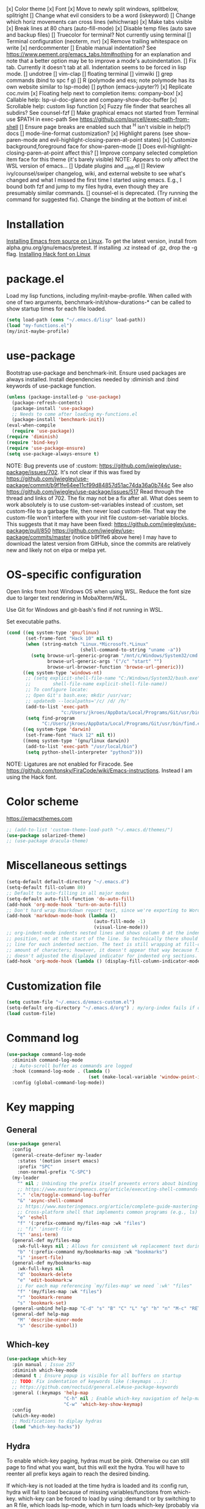 [x] Color theme
[x] Font
[x] Move to newly split windows, splitbelow, splitright
[] Change what evil considers to be a word (iskeyword)
[] Change which horiz movements can cross lines (whichwrap)
[x] Make tabs visible
[x] Break lines at 80 chars (auto-fill-mode)
[x] Disable temp files (auto save and backup files)
[] Truecolor for terminal? Not currently using terminal
[] Terminal configuration (neoterm, nvr)
[x] Remove trailing whitespace on write
[x] nerdcommenter
[] Enable manual indentation? See https://www.pement.org/emacs_tabs.htm#nothing for an
explanation and note that a better option may be to improve a mode's autoindentation.
[] Fix tab. Currently it doesn't tab at all. Indentation seems to be forced in lisp mode.
[] undotree
[] vim-clap
[] floating terminal
[] vimwiki
[] grep commands (bind to spc f g)
[] R (polymode and ess; note polymode has its own website similar to lsp-mode)
[] python (emacs-jupyter?)
[x] Replicate coc.nvim
[x] Floating help next to completion items: company-box!
[x] Callable help: lsp-ui-doc-glance and company-show-doc-buffer
[x] Scrollable help: custom lisp function
[x] Fuzzy file finder that searches all subdirs? See counsel-fzf
[] Make graphical emacs not started from Terminal use $PATH in exec-path
See https://github.com/purcell/exec-path-from-shell
[] Ensure page breaks are enabled such that ^H isn't visible in help(?) docs
[] mode-line-format customization?
[x] Highlight parens (see show-paren-mode and evil-highlight-closing-paren-at-point states)
[x] Customize background,foreground face for show-paren-mode
[] Does evil-highlight-closing-paren-at-point affect this?
[] Improve company selected completion item face for this theme (it's barely visible)
NOTE: Appears to only affect the WSL version of emacs...
[] Update plugins and __init.el
[] Review ivy/counsel/swiper changelog, wiki, and external website to see what's changed
and what I missed the first time I started using emacs. E.g., I bound both fzf and
jump to my files hydra, even though they are presumably similar commands.
[] counsel-el is deprecated. (Try running the command for suggested fix).
Change the binding at the bottom of init.el

* Installation

[[info:efaq#Installing Emacs][Installing Emacs from source on Linux]]. To get the latest version, install from
alpha.gnu.org/gnu/emacs/pretest. If installing .xz instead of .gz, drop the -g
flag.
[[https://github.com/source-foundry/Hack#quick-installation][Installing Hack font on Linux]]
* package.el

Load my lisp functions, including my/init-maybe-profile. When called with one of
two arguments, benchmark-init/show-durations-* can be called to show startup
times for each file loaded.

#+BEGIN_SRC emacs-lisp :tangle yes
  (setq load-path (cons "~/.emacs.d/lisp" load-path))
  (load "my-functions.el")
  (my/init-maybe-profile)
#+END_SRC
* use-package

Bootstrap use-package and benchmark-init. Ensure used packages are always
installed. Install dependencies needed by :diminish and :bind keywords of
use-package function.

#+BEGIN_SRC emacs-lisp :tangle yes
  (unless (package-installed-p 'use-package)
    (package-refresh-contents)
    (package-install 'use-package)
    ;; Needs to come after loading my-functions.el
    (package-install 'benchmark-init))
  (eval-when-compile
    (require 'use-package))
  (require 'diminish)
  (require 'bind-key)
  (require 'use-package-ensure)
  (setq use-package-always-ensure t)
#+END_SRC

NOTE: Bug prevents use of :custom:
https://github.com/jwiegley/use-package/issues/702. It's not clear if this was
fixed by
https://github.com/jwiegley/use-package/commit/b9f1fe64ee11cf99d84857d51ac74da36a0b744c
See also https://github.com/jwiegley/use-package/issues/517 Read through the
thread and links of 702. The fix may not be a fix after all.  What does seem
to work absolutely is to use custom-set-variables instead of :custom, set
custom-file to a garbage file, then never load custom-file. That way the
custom-file won't interfere with your init file custom-set-variable blocks.
This suggests that it may have been fixed:
https://github.com/jwiegley/use-package/pull/850
https://github.com/jwiegley/use-package/commits/master (notice b9f1fe6 above
here) I may have to download the latest version from GitHub, since the
commits are relatively new and likely not on elpa or melpa yet.
* OS-specific configuration

Open links from host Windows OS when using WSL. Reduce the font size due to
larger text rendering in MobaXterm/WSL.

Use Git for Windows and git-bash's find if not running in WSL.

Set executable paths.

#+BEGIN_SRC emacs-lisp :tangle yes
  (cond ((eq system-type 'gnu/linux)
         (set-frame-font "Hack 10" nil t)
         (when (string-match "Linux.*Microsoft.*Linux"
                             (shell-command-to-string "uname -a"))
           (setq browse-url-generic-program "/mnt/c/Windows/System32/cmd.exe"
                 browse-url-generic-args '("/c" "start" "")
                 browse-url-browser-function 'browse-url-generic)))
        ((eq system-type 'windows-nt)
         ;; (setq explicit-shell-file-name "C:/Windows/System32/bash.exe"
         ;;        shell-file-name explicit-shell-file-name))
         ;; To configure locate:
         ;; Open Git's bash.exe; mkdir /usr/var;
         ;; updatedb --localpaths='/c/ /d/ /h/'
         (add-to-list 'exec-path
                      "c:/Users/jkroes/AppData/Local/Programs/Git/usr/bin/")
         (setq find-program
               "C:/Users/jkroes/AppData/Local/Programs/Git/usr/bin/find.exe"))
        ((eq system-type 'darwin)
         (set-frame-font "Hack 12" nil t))
        ((memq system-type '(gnu/linux darwin))
         (add-to-list 'exec-path "/usr/local/bin")
         (setq python-shell-interpreter "python3")))
#+END_SRC

NOTE: Ligatures are not enabled for Firacode. See
https://github.com/tonsky/FiraCode/wiki/Emacs-instructions. Instead I am using
the Hack font.
* Color scheme

https://emacsthemes.com

#+BEGIN_SRC emacs-lisp :tangle yes
  ;; (add-to-list 'custom-theme-load-path "~/.emacs.d/themes/")
  (use-package solarized-theme)
  ;; (use-package dracula-theme)
#+END_SRC
* Miscellaneous settings

#+BEGIN_SRC emacs-lisp :tangle yes
  (setq-default default-directory "~/.emacs.d")
  (setq-default fill-column 80)
  ;; Default to auto-filling in all major modes
  (setq-default auto-fill-function 'do-auto-fill)
  (add-hook 'org-mode-hook 'turn-on-auto-fill)
  ;; Don't hard wrap Rmarkdown report text, since we're exporting to Word
  (add-hook 'markdown-mode-hook (lambda ()
                                  (auto-fill-mode -1)
                                  (visual-line-mode)))
  ;; org-indent-mode indents nested lines and shows column 0 at the indented
  ;; position, not at the start of the line. So technically there should be a fill
  ;; line for each indented section. The text is still wrapping at fill-column
  ;; amount of characters; however, it doesn't appear that way because fill-column
  ;; doesn't adjusted the displayed indicator for indented org sections.
  (add-hook 'org-mode-hook (lambda () (display-fill-column-indicator-mode -1)))
#+END_SRC
* Customization file

#+BEGIN_SRC emacs-lisp :tangle yes
  (setq custom-file "~/.emacs.d/emacs-custom.el")
  (setq-default org-directory "~/.emacs.d/org") ; my/org-index fails if org-directory doesn't exist (before org loads)
  (load custom-file)
#+END_SRC
* Command log

#+BEGIN_SRC emacs-lisp :tangle yes
  (use-package command-log-mode
    :diminish command-log-mode
    ;; Auto-scroll buffer as commands are logged
    :hook (command-log-mode . (lambda ()
                                (set (make-local-variable 'window-point-insertion-type) t)))
    :config (global-command-log-mode))
#+END_SRC
* Key mapping
** General

#+BEGIN_SRC emacs-lisp :tangle yes
  (use-package general
    :config
    (general-create-definer my-leader
      :states '(motion insert emacs)
      :prefix "SPC"
      :non-normal-prefix "C-SPC")
    (my-leader
      "" nil ; Unbinding the prefix itself prevents errors about binding to non-prefix keys somehow
      ;; https://www.masteringemacs.org/article/executing-shell-commands-emacs
      "." 'clm/toggle-command-log-buffer
      "&" 'async-shell-command
      ;; https://www.masteringemacs.org/article/complete-guide-mastering-eshell
      ;; Cross-platform shell that implements common programs (e.g., ls) in elisp
      "e" 'eshell
      "f" '(:prefix-command my/files-map :wk "files")
      ;; "fi" 'insert-file
      "t" 'ansi-term)
    (general-def my/files-map
      :wk-full-keys nil ; Allows for consistent wk replacement text during cyclical map navigation
      "b" '(:prefix-command my/bookmarks-map :wk "bookmarks")
      "i" 'insert-file)
    (general-def my/bookmarks-map
      :wk-full-keys nil
      "d" 'bookmark-delete
      "e" 'edit-bookmark:w
      ;; For each map referencing `my/files-map' we need `:wk' "files"
      "f" '(my/files-map :wk "files")
      "r" 'bookmark-rename
      "s" 'bookmark-set)
    (general-unbind help-map "C-d" "s" "B" "C" "L" "g" "h" "n" "M-c" "RET" "C-n" "C-p" "C-t" "C-\\")
    (general-def help-map
      "M" 'describe-minor-mode
      "s" 'describe-symbol))
#+END_SRC

** Which-key

#+BEGIN_SRC emacs-lisp :tangle yes
  (use-package which-key
    :pin manual ; Issue 257
    :diminish which-key-mode
    :demand t ; Ensure popup is visible for all buffers on startup
    ;; TODO: Fix indentation of keywords like (:keymaps ...):
    ;; https://github.com/noctuid/general.el#use-package-keywords
    :general (:keymaps 'help-map
                       "C-h" nil ; Enable which-key navigation of help-map bindings
                       "C-w" 'which-key-show-keymap)
    :config
    (which-key-mode)
    ;; Modifications to diplay hydras
    (load "which-key-hacks"))
#+END_SRC

** Hydra

To enable which-key paging, hydras must be pink. Otherwise ou can still page to
find what you want, but this will exit the hydra. You will have to reenter all
prefix keys again to reach the desired binding.

If which-key is not loaded at the time hydra is loaded and its :config run,
hydra will fail to load because of missing variables/functions from
which-key. which-key can be forced to load by using :demand t or by switching to
an R file, which loads lsp-mode, which in turn loads which-key (probably via
reference to a which-key autoloaded function). If hydra's loading has been
deferred, then SPC m (hydra-r/body) will not work. I believe that
use-package/general create autoloads for bindings via the :bind and :general
keywords. If you instead run SPC b ('hydra-buffer/body), which should be such an
autoload, then hydra will load, and SPC m will work. Alternativley, you can use
:commands hydra-r/body to create an autoload that triggers when SPC m is
pressed. However, at this point, hydra is loading after ess-r-mode, which needs
my/defhydra to be present. If it's not, the hydra activates but the hydra heads
won't have the desired names in which-key.

#+BEGIN_SRC emacs-lisp :tangle yes
  (use-package hydra
    :demand t
    :after which-key
    :commands hydra-r/body
    :general
    (my-leader
      "b" 'hydra-buffer/body
      "w" 'hydra-window/body)
    ;; Add opinionated counsel-hydra-heads to all hydras
    (:keymaps 'hydra-base-map "." 'counsel-hydra-heads)
    :config
    (defun counsel-hydra-integrate (old-func &rest args)
      "Function used to advise `counsel-hydra-heads' to work with
   blue and amranath hydras."
      (hydra-keyboard-quit)
      (apply old-func args)
      (funcall-interactively hydra-curr-body-fn))
    (advice-add 'counsel-hydra-heads :around 'counsel-hydra-integrate)
    (defhydra hydra-window (:color pink)
      "Window"
      ("h" windmove-left)
      ("j" windmove-down)
      ("k" windmove-up)
      ("l" windmove-right)
      ("b" hydra-buffer/body :color blue)
      ("v" my/split-window-right-move)
      ("x" my/split-window-below-move)
      ("m" delete-other-windows :color blue)
      ("M" my/delete-other-windows-and-buffers :color blue)
      ("q" nil))
    (defhydra hydra-buffer (:color pink)
      "Buffer"
      ("k" kill-buffer) ;; nil arg means kill current buffer (ivy auto-selects current buffer)
      ("K" my/kill-other-buffers :color blue)
      ("r" read-only-mode)
      ("s" my/switch-to-scratch)
      ("v" view-buffer)
      ("w" hydra-window/body :color blue)
      ("q" nil))
    ;; Load hydras and integrate with which-key
    (load "my-hydras")
    (add-hook 'after-init-hook
              (lambda ()
                (my/defhydra 'hydra-window)
                (my/defhydra 'hydra-buffer))))
#+END_SRC

*** TODO my/defhydra deferral
my/defhydra should only run after all defhydra/dehydra+ blocks have been
evaluated. Place my/defhydra calls within with-eval-after-load for all packages
whose configuration includes defhydra/defhydra+ statements relevant to a given
hydra
* Windows management

#+BEGIN_SRC emacs-lisp :tangle yes
  (with-eval-after-load "hydra"
    (winner-mode)
    (defhydra+ hydra-window()
      ("z" winner-undo)
      ;; ("z" (progn
      ;;     (winner-undo)
      ;;     (setq this-command 'winner-undo))
      ;;  "winner-undo") ; Needed for winner-redo, it appears
      ("Z" winner-redo)))

  (use-package ace-window
    :after hydra
    :config
    (defhydra+ hydra-window ()
      ("a" ace-window)
      ("s" ace-swap-window)
      ("d" ace-delete-window)))
#+END_SRC
* File browser

#+BEGIN_SRC emacs-lisp :tangle yes
  (use-package ranger
    :defer t
    :general (my-leader "r" 'deer)
    :config (ranger-override-dired-mode t))
#+END_SRC
* Comments

See the README for examples, evil usage, and tips

#+BEGIN_SRC emacs-lisp :tangle yes
  (use-package evil-nerd-commenter
    :after evil
    :general (my-leader
               "c" '(:ignore t :wk "comments")
               "cc" 'evilnc-comment-or-uncomment-lines
               "cC" 'evilnc-copy-and-comment-lines
               "ci" 'counsel-imenu-comments
               ;; When given C-u <n>, will forward-match <n> against the rightmost
               ;; digits of each line. E.g., on line 160, C-u <72> will target lines
               ;; 160-172
               "cl" 'evilnc-quick-comment-or-uncomment-to-the-line
               "cp" 'evilnc-comment-or-uncomment-paragraphs
               "cy" 'evilnc-comment-and-kill-ring-save
               ;; Whether empty lines can be commented as part of a selection
               "ce" 'evilnc-toggle-comment-empty-lines
               ;; When toggled off, all lines in a selection are commented if any
               ;; uncommented lines are included. Note that blank lines never count
               "cv" 'evilnc-toggle-invert-comment-line-by-line
               "c," 'evilnc-comment-operator
               "c." 'evilnc-copy-and-comment-operator)
    :config
    (defun counsel-imenu-comments ()
      "Use counsel to display comments in current buffer"
      (interactive)
      (let* ((imenu-create-index-function 'evilnc-imenu-create-index-function))
        (unless (featurep 'counsel) (require 'counsel))
        (counsel-imenu))))
#+END_SRC
* Completion / LSP

#+BEGIN_SRC emacs-lisp :tangle yes
  ;; (use-package lsp-ivy :commands lsp-ivy-workspace-symbol)
  ;; (use-package lsp-treemacs :commands lsp-treemacs-error-list)
  ;; (use-package dap-mode)
  ;; (require 'dap-python)
  ;; Testing out for parameter completion in lsp...
  ;; (use-package yasnippet
  ;;   :hook ((python-mode . yas-minor-mode)
  ;;          (ess-r-mode . yas-minor-mode)))

  (use-package company
    :general
    (:keymaps 'company-mode-map
              "<tab>" 'company-indent-or-complete-common)
    (:keymaps 'company-active-map
              "M-n"  nil
              "M-p"  nil
              "C-n"  'company-select-next
              "C-p"  'company-select-previous))

  ;; Provides custom icons and popup documentation to the right of
  ;; completion items, similar to coc.nvim, when used with lsp-mode.
  (use-package company-box
    :diminish company-box-mode
    :hook
    (company-mode . company-box-mode)
    ;; When ess-eldoc-mode is enabled, it vanishes the company completion menu, at
    ;; least with company-box enabled. I could customize this, but I have a
    ;; feeling it may have been useful with lsp-mode. Did it affect lsp-based
    ;; company completion? TODO: Test this if you ever reenable lsp-mode for ess-r
    (ess-r-mode . (lambda () (setq ess-eldoc-mode -1))))

  (use-package lsp-mode
    :hook ((python-mode . lsp)
           ;; TODO: Currently the VOC inventory .Rmd report is crashing lsp-r
           ;; Not all Rmd files are affected. Could it be
           ;; the size of the file, the latex, lsp-mode, or the language server
           ;; casuing the issue?
           ;; NOTE: Without lsp-mode, to get full completion you will need to
           ;; evaluate the libraries in an iess-r buffer, and possibly any
           ;; objects you want completed
           ;; (ess-r-mode . lsp)
           (lsp-mode . lsp-enable-which-key-integration))
    :commands lsp
    :config
    (setq read-process-output-max (* 1024 1024)
          lsp-prefer-capf t
          lsp-idle-delay 0.500))

  (use-package lsp-ui
    :commands lsp-ui-mode
    :config
    (defun scroll-down-lsp-ui ()
      "Enable scrolling documentation child frames when using lsp-ui-doc-glance"
      (interactive)
      (if (lsp-ui-doc--frame-visible-p)
          (let ((kmap (make-sparse-keymap)))
            (define-key kmap (kbd "q")
              '(lambda ()
                 (interactive)
                 (lsp-ui-doc-unfocus-frame)
                 (setq overriding-terminal-local-map nil)
                 (setq which-key-show-transient-maps t)))
            (setq which-key-show-transient-maps nil)
            (setq overriding-terminal-local-map kmap)
            (lsp-ui-doc-focus-frame)))
      (evil-scroll-page-down 1))
    (general-define-key
     :states '(motion insert emacs)
     "C-f" 'scroll-down-lsp-ui)
    ;; Disable underlines in lsp-ui-doc child frames
    (custom-set-faces '(nobreak-space ((t nil)))))
#+END_SRC

** TODO Finish setting up lsp package extensions,
** TODO Test DAP for R and Python
* Vim emulation
#+BEGIN_SRC emacs-lisp :tangle yes
  (use-package evil-tutor :after evil
    :general (:keymaps 'help-map "T" 'evil-tutor-start))

  (use-package evil-escape
    :after evil
    :diminish evil-escape-mode
    :config (evil-escape-mode))

  ;; (use-package evil-surround :after evil)

  (use-package evil
    :config
    ;; (defalias 'evil-insert-state 'evil-emacs-state)    ; Alternative to disabling insert-state bindings
    (setq evil-normal-state-modes
          '(lisp-interaction-mode                         ; *scratch*
            emacs-lisp-mode
            python-mode
            ess-r-mode
            markdown-mode
            fundamental-mode
            lua-mode
            org-mode)
          evil-insert-state-modes
          '(inferior-ess-r-mode))
    (defhydra+ hydra-window ()
      ("-" evil-window-decrease-height)
      ("+" evil-window-increase-height)
      ("<" evil-window-decrease-width)
      (">" evil-window-increase-width)
      ("c" evil-window-delete)
      ("r" evil-window-rotate-downwards)
      ("R" evil-window-rotate-upwards))
    (defhydra+ hydra-buffer ()
      ("l" evil-switch-to-windows-last-buffer))
    (evil-mode))
#+END_SRC
* Fuzzy finder

#+BEGIN_SRC emacs-lisp :tangle yes
  ;; Was having issues with history, sorting, filtering in ivy using smex (M-x)
  ;; and/or flx (ivy in general), so I tried out prescient instead. The latter
  ;; has a definite history file it can read and write to.
  ;; (use-package smex)
  ;; (use-package flx)
  ;; TODO: Look into selectrum to replace ivy/counsel
  (use-package prescient)
  (use-package ivy-prescient)
  (use-package ivy :diminish ivy-mode)
  ;; Usage within minibuffer: C-h m
  ;; Accept current candidate: C-j
  ;; Accept current input: C-M-j
  (use-package counsel ;; Installs and loads ivy and swiper as dependencies
    :diminish counsel-mode
    :general
    (my-leader
      "SPC" 'counsel-M-x
      "'" 'ivy-resume)
    (:keymaps 'my/files-map
              ;; TODO: Add an action to change dir similar to C-u
              "f" 'counsel-fzf ; C-u prompts for directory selection
              ;; https://beyondgrep.com/feature-comparison/
              "g" 'counsel-rg ; C-x C-d to change directory
              "m" 'counsel-recentf)
    (:keymaps 'my/bookmarks-map
              "D" 'counsel-bookmarked-directory
              ;; TODO: Customize counsel-bookmark action list to include delete, rename, and set
              "j" 'counsel-bookmark)
    (:keymaps 'ivy-minibuffer-map
              "M-m"  'ivy-mark
              "M-u"  'ivy-unmark
              ;; For counsel-find-file, RET should add dir to search path instead of pulling up dired
              [remap ivy-done] 'ivy-alt-done
              [remap ivy-alt-done] 'ivy-done)
  ;; counsel-grep
  ;; counsel-org-file
    :config
    (defhydra+ hydra-buffer ()
      ("b" ivy-switch-buffer :color blue) ; Faster than counsel-switch-buffer b/c lack of preview
      ("B" counsel-buffer-or-recentf :color blue))
    (setq ivy-re-builders-alist '((t . ivy--regex-fuzzy))
          ivy-help-file "~/.emacs.d/ivy-help.org"))
#+END_SRC
* Project manager

#+BEGIN_SRC emacs-lisp :tangle yes
  ;; TODO: Investigate projectile
  ;; https://docs.projectile.mx/projectile/index.html
  (use-package projectile
    :general (my-leader "p" 'projectile-command-map))

  ;; TODO: Investigate org-projectile source code (the docs are sparse)
  (use-package org-projectile
    :config
    (org-projectile-per-project) ; Per-project org files
    ;; Add all org files contained in projectile directories to org-agenda-files
    (setq org-agenda-files (append org-agenda-files projectile-known-projects))
    ;; Adds a TODO capture template activated by letter p (see org-capture) that
    ;; captures to <current-project>/TODO.org for org-capture or
    ;; <selected-project>/TODO.org for org-projectile-todo-completing-read
    ;; and replaces the default t(ask) template stored in ~/.notes normally
    (push (org-projectile-project-todo-entry) org-capture-templates))
#+END_SRC
* Organization and notes

#+BEGIN_SRC emacs-lisp :tangle yes
  ;; TODO: Investigate later:
  ;; sparse trees (e.g., to hide finished tasks)
  ;; drawers
  ;; blocks
  ;; links
  ;; todo subsequences
  ;; habits
  ;; priorities
  ;; cookies [%]
  ;; tags
  ;; properties
  ;; column view
  ;; details for dates and times, including clocking
  ;; refile, archive, capture refile and templates
  ;; working with attachments
  ;; agenda onward
  ;; diary

  ;;;; TODO:
  ;; Find command to add repeating timers rather than editing manually
  ;; Make RET convert plain text under cursor or selected to link. Currenlty it
  ;; only follows existing links, so one-half vimwiki functionality
  ;;;;; Bind the following:
  ;; org-set-property-and-value: sets property block
  ;; org-delete-property
  ;; C-u c-u c-u c-t: change todo state, regardless of state blocking (like
  ;; ordered property)
  ;; org-check-deadlines (c-c / d): show past-due or do within
  ;;      org-deadline-warning-days Reminders can be appended; e.g., <2004-02-29
  ;;      -5d> uses a 5-day advance notice Positives (+5m) indicate repeaters
  ;;      (repeating tasks). These must come before reminders.
  ;; org-check-before-date (c-c / b): checks deadliens and scheduled items before
  ;; date
  ;; org-check-after-date (c-c / a)
  ;; https://www.spacemacs.org/layers/+emacs/org/README.html

  (load "my-org-functions.el")
  (add-hook 'org-after-todo-statistics-hook 'my/org-summary-todo)

  (my-leader "o" '(:prefix-command my/global-org-map :wk "org-global"))
  (general-def my/global-org-map
    :wk-full-keys nil
    ;; Insert LaTeX-like symbols
    "a" 'org-agenda ; Dispatcher
    "e" 'counsel-org-entity ; https://orgmode.org/manual/Special-Symbols.html
    "i" 'my/org-index
    "l" 'org-insert-link-global
    "o" 'org-open-at-point-global
    ;; Capture to org-default-notes-file
    "c" 'counsel-org-capture
    ;; org-projectile-capture-for-current-project
    ;; NOTE: May not list all projects known by org-agenda since it relies on
    ;; projectile-relevant-known-projects and org-projectile-projects-file
    "p" 'org-projectile-project-todo-completing-read)

  ;; For some reason, this doesn't work if added to general-define-key below
  (evil-define-key 'normal org-mode-map
    (kbd "DEL") 'org-mark-ring-goto)
    ;; (kbd "DEL")
    ;; (lambda ()
    ;;   (interactive)
    ;;   (if (equal 1 (length (seq-uniq (cl-subseq org-mark-ring 0
    ;;                                             org-mark-ring-length))))
    ;;       (evil-backward-char)
    ;;     (org-mark-ring-goto))))

  ;;;; Existing bindings that I didn't change:
  ;; C-c ' (org-edit-src-code and org-edit-src-exit)
  ;; tab (org-cycle)
  ;; S-tab (global-org-cycle)
  ;;;;; Stucture (list/heading) editing
  ;; org-meta-return (m-ret): insert heading or item at current level
  ;;     org-insert-heading
  ;; org-insert-heading-respect-content (c-ret): Insert heading at end of subtree
  ;;     org-insert-heading-after-current
  ;; org-insert-todo-heading (m-s-ret): insert todo heading or checkbox item
  ;; org-insert-todo-heading-respect-content (c-s-ret): Insert todo heading at end of subtree
  ;; org-insert-subheading: Insert subheading
  ;; org-insert-todo-subheading
  (add-hook 'org-mode-hook
            (lambda ()
              (general-define-key
              :states 'motion
              :keymaps 'org-mode-map
              "RET" 'my/org-open-at-point-in-emacs
              "g" '(:ignore t :wk "Entry navigation")
              "gh" 'outline-previous-visible-heading
              "gl" 'outline-next-visible-heading
              "gk" 'org-backward-heading-same-level
              "gj" 'org-forward-heading-same-level)
              "U" 'outline-up-heading ; Navigate up a heading level
              (general-define-key
               :states '(motion insert)
              "M-h" 'org-metaleft ; Promote/dedent heading/list item
              "M-l" 'org-metaright ; Demote/indent heading/list item
              "M-j" 'org-shiftmetadown ;; Move heading or list item down
              "M-k" 'org-shiftmetaup
              "M-H" 'org-shiftmetaleft ;; Like metaleft for subtrees/sublists
              "M-L" 'org-shiftmetaright
              "M-J" 'org-metadown ;; Move subtree/sublist up/down
              "M-K" 'org-metaup
              ;; Respects lists when filling
              "M-q" 'org-fill-paragraph)))

  (general-define-key
   :prefix-command 'my/org-map
   ;; Highly varied. For list items, with prefix create checkbox else toggle
   ;; May affect multiple lines if on bullet point of outermost sublist's first
   ;; item. For cookies, update statistics.
   "SPC" 'org-ctrl-ctrl-c
   "." 'org-time-stamp ; Create or update existing timestamp
   "," 'org-insert-structure-template ; E.g. src block
   "d" 'org-deadline ; Insert deadline keyword with timtestamp
   "f" 'counsel-org-file ; Show attachments for current file
   ;; Not clear what the diff is b/w counsel-org-goto and counsel-org-goto-all,
   ;; except taht that latter produces more candidates
   "g" 'counsel-org-goto-all
   "s" 'org-schedule ; Insert schedule keyword with timestamp
   "!" 'org-time-stamp-inactive
   "I" 'org-clock-in
   "O" 'org-clock-out
   "Q" 'org-clock-cancel
   "^" 'org-sort ; Sort headings or list items
   "*" 'org-ctrl-c-star ; Complex (de)convert/toggle to heading
   "@" 'org-mark-subtree ; I was too lazy to look at yanking/pasting
   ;; Complex convert to list item(s) or cycle list level through bullet types
   "-" 'org-ctrl-c-minus
   "A" 'org-toggle-archive-tag ; Tag subtrees as non-tab-expandable
   "a" 'org-attach
   ;; Insert link or edit invisible URL portion of existing link with a
   ;; description. Backspace at beginning or end of displayed description will
   ;; remove start or end brackets, revealing the invisble portion of the link.
   ;; Selected text when inserting becomes link description.
   "l" 'org-insert-link
   "n" 'org-next-link
   ;; When calling in org file, link points to the current headline of file. For
   ;; other files, points to current line.
   "S" 'org-store-link
   ;; Headings whose parent has this property can not be marked done until
   ;; siblings on earlier lines are done
   "o" 'org-toggle-ordered-property
   ;; Cycle keywords. If switching from TODO to DONE for a repeating task, update
   ;; the timestamp by the amount of the repeater, and reset the keyword to
   ;; TODO. In contrast, C-- 1 C-c C-t permanently finishes the repeating
   ;; task. Repeating tasks are indicated as e.g. +5d, while alerts/reminders as
   ;; e.g. -4m. If you miss several due dates, you may want to update the
   ;; timestamp only once for all of these missed deadlines to a future date. This
   ;; requires ++ instead of +. The .+ repeater likewise updates to a future date,
   ;; but the new timestamp is relative to the completion time rather than the
   ;; timestamp. Both deadlines and schedules can have repeaters.
   "t" 'org-todo
   ;; Cycle heading keywords or list bullet types, or change timestamp by a day
   "H" 'org-shiftleft
   "L" 'org-shiftright
   ;; Move between list items of the same level
   "J" 'org-shiftdown
   "K" 'org-shiftup)

  (my-leader :keymaps 'org-mode-map "m" 'my/org-map)
#+END_SRC
* Programming languages
** elisp

#+BEGIN_SRC emacs-lisp :tangle yes
  (general-define-key
   :prefix-command 'my/elisp-map
   "c" 'check-parens            ; Debugging "End of file during parsing"
   ;; evals outermost expression containing or following point
   ;; ...and forces reset to initial value within a defvar,
   ;; defcustom, and defface expressions
   "d" 'eval-defun
   "m" 'pp-eval-expression      ; "m" for minibuffer, where exp is evaluated
   "s" 'pp-eval-last-sexp       ; evals expression preceding point
   "i" 'eval-print-last-sexp    ; "i" for insert(ing result)
   "r" 'eval-region)

  ;; "<backtab>" 'counsel-el ; counsel-assisted completion
  (my-leader :keymaps 'emacs-lisp-mode-map "m" 'my/elisp-map)
#+END_SRC

** R(markdown)

#+BEGIN_SRC emacs-lisp :tangle yes
  (use-package poly-markdown)
  ;; NOTE: ess-r configuration and bindings are available inside chunks, where R-mode is active
  ;; I have bound polymode-export (render) to SPC-m-e-k
  (use-package poly-R
    :after hydra
    :config
    (defhydra+ hydra-r-eval()
    ("k" polymode-export)))

  (use-package ess
    :hook (ess-r-mode . config-ess-r-mode)
    :config
    ;; Prevent window displaying company documentation buffer from vanishing when
    ;; invoking a binding not in company--electric-commands
    ;; (defun forget-saved-window-config ()
    ;;   (setq company--electric-saved-window-configuration nil))
    ;; (advice-add 'company-pre-command :before 'forget-saved-window-config)

    (defun config-ess-r-mode ()
      (ess-set-style 'RStudio)
      (setq-local ess-indent-offset 4) ; RStudio style uses a value of 2

      (defun show-company-doc-as-ess-help ()
        "Show ess help if available, else show company help"
        (interactive)
        (let* ((selected (nth company-selection company-candidates))
               (obj-help (ess-display-help-on-object selected)))
          (unless obj-help
            (company-show-doc-buffer))))

      (defun mode-specific-C-h ()
        "Mode-specific C-h for company-active-map"
        (interactive)
        (pcase major-mode
          ('ess-r-mode (show-company-doc-as-ess-help))
          (_ (company-show-doc-buffer))))

      (define-key company-active-map (kbd "C-h") 'mode-specific-C-h)

      ;; Rely on electric-pair-mode instead of skeleton
      (local-set-key (kbd "{") 'self-insert-command)
      (local-set-key (kbd "}") 'self-insert-command)

      ;; electric-layout-rules interferes with ess-roxy-newline-and-indent
      ;; if electric-layout-mode is enabled (it is not by default)
      (setq-local electric-layout-rules nil)
      )
    (add-hook 'ess-r-mode-hook
              (lambda ()
                (my/defhydra 'hydra-r)
                (my/defhydra 'hydra-r-help)
                (my/defhydra 'hydra-r-eval)
                (my/defhydra 'hydra-r-debug)))

    ;; Major-mode binding is more efficient than buffer-local binding in a hook. E.g.
    ;; (my-leader :keymaps 'local "m" 'hydra-r/body)
    ;; in def of `config-ess-r-mode'
    (my-leader :keymaps 'ess-r-mode-map "m" 'hydra-r/body)

    ;; Override Windows' help_type option of "html", to open help
    ;; in help buffer, not browser (see contents of .Rprofile)
    (pcase system-type
      ('windows-nt
       ;; iESS searches the paths listed in the variable exec-path for inferior-ess-r-program
       (add-to-list 'exec-path "c:/Users/jkroes/Documents/R/R-3.6.2/bin")
       ;; Sets R_USER and R_LIBS_USER
       (setenv "R_USER" "c:/Users/jkroes/Documents")
       ;; run-ess-r fails when this is set to Rterm
       (setq inferior-ess-r-program "R")
       (setenv "R_PROFILE_USER" "C:/Users/jkroes/.emacs.d/.Rprofile")
       ;; RStudio downloads pandoc with rmarkdown, but outside of RStudio
       ;; you need to notify R of the executable's directory
       (setenv "RSTUDIO_PANDOC" "C:/Users/jkroes/AppData/Local/Pandoc"))
      ('darwin (setenv "R_PROFILE_USER" "~/.emacs.d/.Rprofile")))
    (setq ess-nuke-trailing-whitespace-p t
          ;; ess-S-quit-kill-buffers-p 'ask
          inhibit-field-text-motion nil)) ; prompt acts as beginning of line if prompt is read-only

  (defun clear-shell ()
    (interactive)
    (let ((old-max comint-buffer-maximum-size))
      (setq comint-buffer-maximum-size 0)
      (comint-truncate-buffer)
      (setq comint-buffer-maximum-size old-max)))

  (global-set-key  (kbd "\C-x c") 'clear-shell)
#+END_SRC
* Random packages

#+BEGIN_SRC emacs-lisp :tangle yes
  (use-package page-break-lines)
  ;; (use-package osx-browse)
  ;; Potential ideas for fixing indentation? Didn't work when tried:
  ;; https://stackoverflow.com/questions/4643206/how-to-configure-indentation-in-emacs-lua-mode
  ;; https://github.com/kengonakajima/lua-mode/blob/master/my-lua.el
  ;; Turning off lua-electric-flag via setq-local in a hook
                                          ; (use-package lua-mode)
                                          ; (use-package jupyter)
#+END_SRC
* Local Variables

# Local Variables:
# eval: (add-hook 'after-save-hook (lambda ()(org-babel-tangle)) nil t)
# End:
